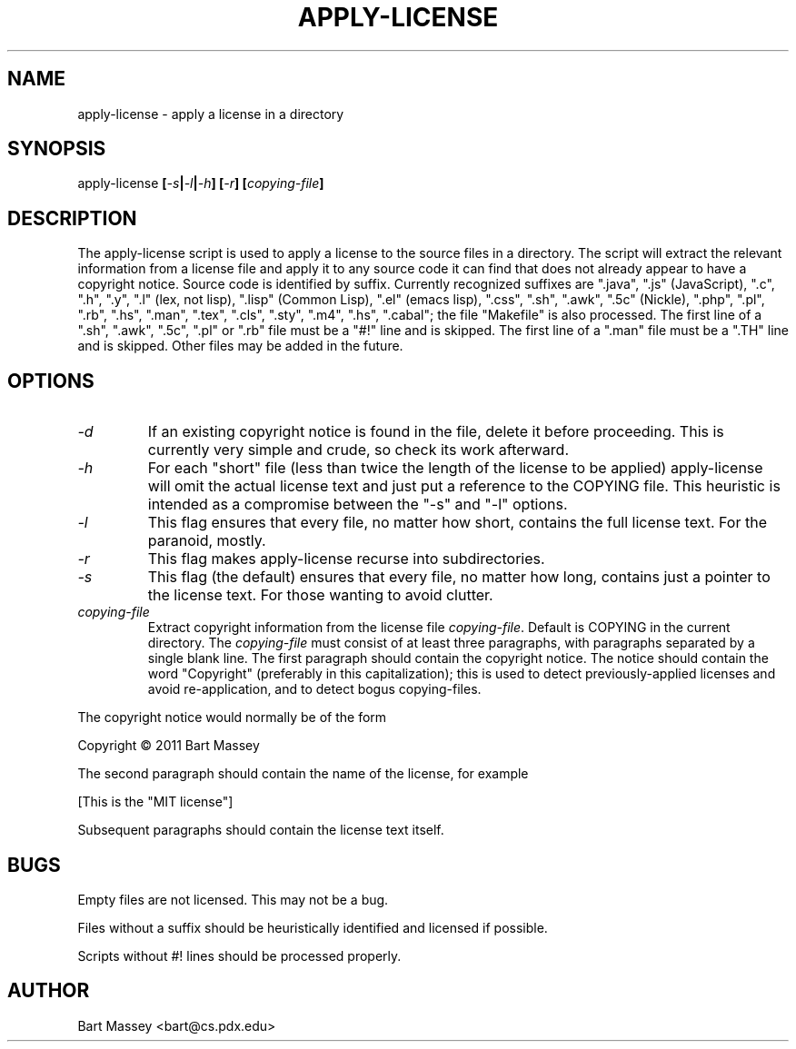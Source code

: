 .TH APPLY-LICENSE 1  "6 January 2011"
.\" Copyright © 2011 Bart Massey
.\" [This software is released under the "MIT License"]
.\" Please see the file COPYING in the source
.\" distribution of this software for license terms.
.SH NAME
apply-license \- apply a license in a directory
.SH SYNOPSIS
apply-license
.BI [ -s | -l | -h ]
.BI [ -r ]
.BI [ copying-file ]
.SH DESCRIPTION
.LP
The apply-license script is used to apply a license to the
source files in a directory.  The script will extract the
relevant information from a license file and apply it to any
source code it can find that does not already appear to have
a copyright notice.  Source code is identified by suffix.
Currently recognized suffixes are ".java", ".js"
(JavaScript), ".c", ".h", ".y", ".l" (lex, not lisp),
".lisp" (Common Lisp), ".el" (emacs lisp), ".css", ".sh",
".awk", ".5c" (Nickle), ".php", ".pl", ".rb", ".hs", ".man",
".tex", ".cls", ".sty", ".m4", ".hs", ".cabal";
the file "Makefile" is also processed.  The first line
of a ".sh", ".awk", ".5c", ".pl" or ".rb" file must be a
"#!" line and is skipped.  The first line of a ".man" file
must be a ".TH" line and is skipped.  Other files may be
added in the future.
.SH OPTIONS
.TP
.I "-d"
If an existing copyright notice is found in the file, delete
it before proceeding. This is currently very simple and
crude, so check its work afterward.
.TP
.I "-h"
For each "short" file (less than twice the length
of the license to be applied) apply-license will omit the
actual license text and just put a reference to the COPYING
file.  This heuristic is intended as a compromise between
the "-s" and "-l" options.
.TP
.I "-l"
This flag ensures that every file, no matter how
short, contains the full license text.  For the paranoid,
mostly.
.TP
.I "-r"
This flag makes apply-license recurse into subdirectories.
.TP
.I "-s"
This flag (the default) ensures that every file, no
matter how long, contains just a pointer to the license
text.  For those wanting to avoid clutter.
.TP
.I "copying-file"
Extract copyright information from the license file
.IR "copying-file" .
Default is COPYING in the current directory.
The
.I "copying-file"
must consist of at least three paragraphs, with paragraphs
separated by a single blank line.  The first paragraph
should contain the copyright notice.  The notice should
contain the word "Copyright" (preferably in this
capitalization); this is used to detect previously-applied
licenses and avoid re-application, and to detect bogus
copying-files.
.LP
The copyright notice would normally be of the form
.nf

  Copyright \[co] 2011 Bart Massey

.fi
The second paragraph should contain the name of the
license, for example
.nf

  [This is the "MIT license"]

.fi
Subsequent paragraphs should contain the license text
itself.
.SH BUGS
.LP
Empty files are not licensed.  This may not be a bug.
.LP
Files without a suffix should be heuristically identified
and licensed if possible.
.LP
Scripts without #! lines should be processed properly.
.SH AUTHOR
Bart Massey <bart@cs.pdx.edu>
